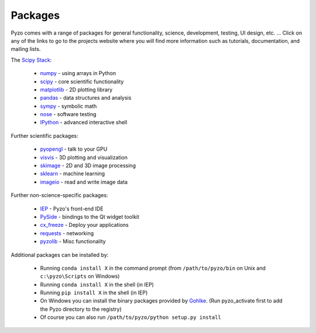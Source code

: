 .. _packages:

========
Packages
========


Pyzo comes with a range of packages for general functionality, science,
development, testing, UI design, etc. ...  Click on any of the links to
go to the projects website where you will find more information such as 
tutorials, documentation, and mailing lists.
  

The `Scipy Stack <http://scipy.org/about.html#the-scipy-stack>`_:

  * `numpy <http://www.numpy.org/>`_  - using arrays in Python
  * `scipy <http://www.scipy.org/>`_ - core scientific functionality
  * `matplotlib <http://matplotlib.org/>`_ - 2D plotting library
  * `pandas <http://pandas.pydata.org/>`_ - data structures and analysis
  * `sympy <http://sympy.org>`_ - symbolic math
  * `nose <http://nose.readthedocs.org/>`_ - software testing
  * `IPython <http://www.ipython.org/>`_ - advanced interactive shell
  

Further scientific packages:
  
  * `pyopengl <http://pyopengl.sourceforge.net/>`_ - talk to your GPU
  * `visvis <https://code.google.com/p/visvis/>`_ - 3D plotting and visualization
  * `skimage <http://scikit-learn.org>`_ - 2D and 3D image processing
  * `sklearn <http://www.numpy.org/>`_ - machine learning
  * `imageio <http://imageio.readthedocs.org/>`_ - read and write image data


Further non-science-specific packages:
  
  * `IEP <http://www.iep-project.org/>`_ - Pyzo's front-end IDE
  * `PySide <http://qt-project.org/wiki/PySide>`_ - bindings to the Qt widget toolkit
  * `cx_freeze <http://cx-freeze.sourceforge.net/‎>`_ - Deploy your applications
  * `requests <http://www.python-requests.org/‎>`_ - networking
  * `pyzolib <https://bitbucket.org/pyzo/pyzolib>`_ - Misc functionality


Additional packages can be installed by:
  
  * Running  ``conda install X`` in the command prompt (from ``/path/to/pyzo/bin`` on Unix and ``c:\pyzo\Scripts`` on Windows)
  * Running  ``conda install X`` in the shell (in IEP)
  * Running ``pip install X`` in the shell (in IEP)
  * On Windows you can install the binary packages provided by 
    `Gohlke <http://www.lfd.uci.edu/~gohlke/pythonlibs>`_. (Run
    pyzo_activate first to add the Pyzo directory to the registry)
  * Of course you can also run ``/path/to/pyzo/python setup.py install``
